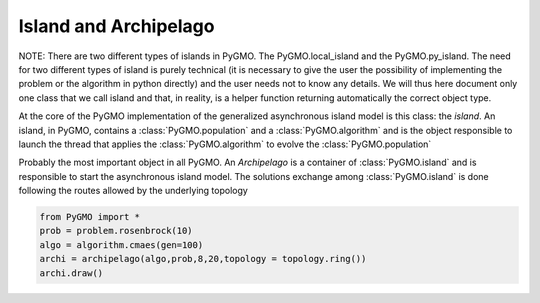 Island and Archipelago
======================

NOTE: There are two different types of islands in PyGMO. The PyGMO.local_island and the PyGMO.py_island. The need for two different
types of island is purely technical (it is necessary to give the user the possibility of implementing the problem or the algorithm in python directly)
and the user needs not to know any details. We will thus here document only one class that we call
island and that, in reality, is a helper function returning automatically the correct object type. 

.. class:: PyGMO.island

   At the core of the PyGMO implementation of the generalized asynchronous island model is this class: the *island*.
   An island, in PyGMO, contains a :class:`PyGMO.population` and a :class:`PyGMO.algorithm` and is the object responsible
   to launch the thread that applies the :class:`PyGMO.algorithm` to evolve the :class:`PyGMO.population`

   .. method:: PyGMO.island.__init__((PyGMO.algorithm)algo, (PyGMO.population)pop [, migr_prob=1., s_policy = best_s_policy(1), r_policy=fair_r_policy(1)])

      Constructs an island from a population. The population will be evolved by algo. Migration occurs with
      probability migr_prob at the end of each evolution if the *island* belongs to a :class:`PyGMO.archipelago`

      .. code-block:: python

         from PyGMO import *
         prob = problem.schwefel(2)
         algo = algorithm.de(10) #instantiates differential evolution with default params and 10 generations
         pop = population(prob,20)
         isl = island(algo,pop)

   .. method:: PyGMO.island.__init__((PyGMO.algorithm)algo, (PyGMO.problem)prob, (int)N [, migr_prob=1., s_policy = best_s_policy(1), r_policy=fair_r_policy(1)])

      Constructs an island directly from a problem. The resulting population (of size N) will be evolved by algo. 
      Migration occurs with probability migr_prob at the end of each evolution if the *island* belongs to an :class:`PyGMO.archipelago`

      .. code-block:: python

         from PyGMO import *
         prob = problem.schwefel(2)
         algo = algorithm.de(10) #instantiates differential evolution with default params and 10 generations
         isl = island(algo,prob,20)

   .. method:: PyGMO.island.evolve((int)n)
  
      Evolves the :class:`PyGMO.population` in the *island* performing n calls to :class:`PyGMO.algorithm`.
      At the end of each call migration occur with probability migr_prob if the *island*  belongs to a :class:`PyGMO.archipelago`.
      Evolution happens in the background on a dedicated thread while the program flows continues.
      
      .. code-block:: python

         from PyGMO import *
         prob = problem.schwefel(1500)
         algo = algorithm.de(100)       #instantiates differential evolution with default params and 100 generations
         pop = population(prob,20)  
         isl = island(algo,pop)
         isl.evolve(1)                  #calls algo to evolve pop. The program flow continues

   .. method:: PyGMO.island.join()

      Joins the thread (if still present) started by the  :class:`PyGMO.island.evolve` method. In other words it waits
      for :class:`PyGMO.island.evolve` to have finished.

      .. code-block:: python

         from PyGMO import *
         prob = problem.schwefel(1500)
         algo = algorithm.de(100) #instantiates differential evolution with default params and 100 generations
         pop = population(prob,20)  
         isl = island(algo,pop)
         isl.evolve(1) #calls algo to evolve pop. The program flow continues
         isl.join() #Waits for the evolve to finish (i.e. waits for completion of the 100 generations of differential evolution)

   .. method:: PyGMO.island.busy()

         Returns True if evolution is ongoing in the *island*.

   .. method:: PyGMO.island.set_x((int)idx,(list) x)

      Sets a new chromosome for the idx-th :class:`PyGMO.individual` in the :class:`PyGMO.population` 
      of the *island* to x.

      .. code-block:: python

         from PyGMO import *
         prob = problem.ackley(5)
         algo = algorithm.de(10)             #instantiates differential evolution with default params and 10 generations
         isl = island(algo,prob,10)
	 isl.population.set_x(0,[1,2,3,4,5]) # This is completely uneffective 
                                             # as the 'attribute' population returns a copy
         isl.set_x(0,[1,2,3,4,5])            # This works!!
  

   .. method:: PyGMO.island.set_v((int)idx,(list) v)

      Sets the velocity of the idx-th :class:`PyGMO.individual` in the :class:`PyGMO.population` 
      of the *island* to v.

      .. code-block:: python

         from PyGMO import *
         prob = problem.ackley(5)
         algo = algorithm.de(10) #instantiates differential evolution with default params and 10 generations
         isl = island(algo,prob,10)
	 isl.population.set_v(0,[0.02,0.03,-0.3,0.12,0.1]) # This is completely uneffective 
                                                           # as the 'attribute' population returns a copy
         isl.set_v(0,[0.02,0.03,-0.3,0.12,0.1])            # This works!!

   .. attribute:: PyGMO.island.algorithm

      The *island* :class:`PyGMO.algorithm`. Can be set, but not modified via its methods.

   .. attribute:: PyGMO.island.population

      The *island* :class:`PyGMO.population`. Can be set, but not modified via its methods.

   .. attribute:: PyGMO.island.problem

      A copy of the :class:`PyGMO.problem` in the :class:`PyGMO.population`. Cannot be set or modified via its methods.

   .. attribute:: PyGMO.island.migration_probability

      The probability that migration occur at the end of each evolution. Cannot be set (maybe in future versions)

.. class:: PyGMO.archipelago

   Probably the most important object in all PyGMO. An *Archipelago* is a container of :class:`PyGMO.island` 
   and is responsible to start the asynchronous island model. The solutions exchange among :class:`PyGMO.island` is done
   following the routes allowed by the underlying topology

   .. method:: PyGMO.archipelago.__init__([topology = unconnected(), distribution_type = point_to_point, migration_direction = destination])

      Constructs an empty *archipelago* from a topology (defaults to :class:`PyGMO.topology.unconnected()`)
      a distribution type (defaults to :class:`PyGMO.distribution_type.point_to_point`) and a migration
      direction (defaults to :class:`PyGMO.migration_direction.destination`)

      .. code-block:: python

         from PyGMO import *
	 archi = archipelago()                            #constructs an empty archipelago with an unconnected topology
         archi = archipelago(topology = topology.ring())  #constructs an empty archipelago with a ring topology

   .. method:: PyGMO.archipelago.__init__((PyGMO.algorithm)algo, (PyGMO.problem)prob, (int)n_isl, (int)n_ind, [topology = unconnected(), distribution_type = point_to_point, migration_direction = destination])

      Constructs an empty *archipelago* from a topology (defaults to :class:`PyGMO.topology.unconnected()`)
      a distribution type (defaults to :class:`PyGMO.distribution_type.point_to_point`) and a migration
      direction (defaults to :class:`PyGMO.migration_direction.destination`). 
      It then pushes back into the archipelago n_isl :class:`PyGMO.island` constructed using defaults values for the kwargs
      and (algo,prob,n_ind) as args.

      .. code-block:: python

         from PyGMO import *
	 prob = problem.grewank(30)
	 algo = algorithm.bee_colony(50)
         archi = archipelago(algo,prob,8,20)    #constructs an archipelago having 8 islands with populations
                                                #of 20 individuals. All islands have a copy of the bee_colony solver
                                                #and a copy of the griewank(30) problem

   .. method:: PyGMO.archipelago.evolve((int)n)
  
      Calls the method :class:`PyGMO.island.evolve` (n) on all the :class:`PyGMO.island` of the *archipelago*. 
      In other words, it starts the asynchronous generalized island model that is at the core of PyGMO.
      
      .. code-block:: python

         from PyGMO import *
         prob = problem.schwefel(15)
         algo = algorithm.de(500)                 #instantiates differential evolution with default
                                                  #params and 100 generations
         archi = archipelago(algo,prob,8,20)
         archi.evolve(10)                         #starts the asynchronous generalized island model. 
                                                  #each of the 8 islands will call algo 10 times and try to migrate in between calls
 
   .. method:: PyGMO.archipelago.push_back((PyGMO.island) isl)

     Pushes back isl in the archipelago taking also to also update the topological links between islands.
     This method also checks that the island inserted is compatible with the other islands present in the archipelago
     (i.e. it contains a :class`PyGMO.population` with a :class`PyGMO.problem that is compatible)

   .. method:: PyGMO.archipelago.join()

     Joins all threads (if still present) started by the  :class:`PyGMO.archipelago`. In other words it waits
     for evolution to have finished.

     .. code-block:: python

         from PyGMO import *
         prob = problem.schwefel(15)
         algo = algorithm.de(500)                 #instantiates differential evolution with default
                                                  #params and 100 generations
         archi = archipelago(algo,prob,8,20)
         archi.evolve(10)                         #starts the asynchronous generalized island model. 
         archi.join()                             #waits for it to finish
	 [isl.population.champion.f for isl in archi] #builds a list with the best fittnesses found

   .. method:: PyGMO.archipelago.busy()

      Returns True if evolution is ongoing in the *archipelago*.    

   .. method:: PyGMO.archipelago.interrupt()

      Halts evolution at the first occasion in all islands.  

   .. automethod:: PyGMO.archipelago.draw()

   .. code-block:: python

      from PyGMO import *
      prob = problem.rosenbrock(10)
      algo = algorithm.cmaes(gen=100)
      archi = archipelago(algo,prob,8,20,topology = topology.ring())
      archi.draw()

   .. method:: PyGMO.archipelago.dump_migration_history()

      Returns a temporal history of all the archipelago migrations in one string. Each entry is in the form 
      (n,src_isl,dest_isl) and logs that n individuals, from the *island* having the index src_isl,
      successfully replaced n individuals in the *population* of the *island* having the index dest_isl.

                   
